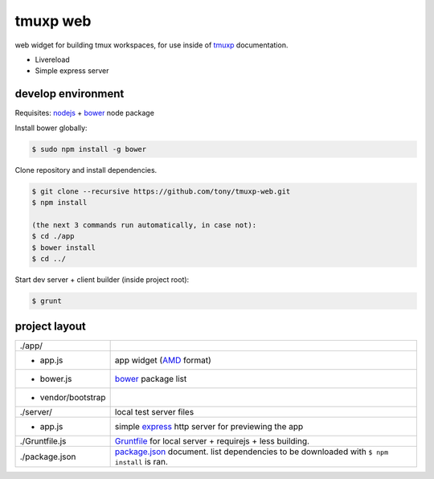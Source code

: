tmuxp web
=========

web widget for building tmux workspaces, for use inside of `tmuxp`_
documentation.

- Livereload
- Simple express server

.. _tmuxp: https://www.github.com/tony/tmuxp

develop environment
-------------------

Requisites: `nodejs`_ + `bower`_ node package

Install bower globally:

.. code-block:: bash

    $ sudo npm install -g bower

Clone repository and install dependencies.

.. code-block:: bash

    $ git clone --recursive https://github.com/tony/tmuxp-web.git
    $ npm install

    (the next 3 commands run automatically, in case not):
    $ cd ./app
    $ bower install
    $ cd ../

Start dev server + client builder (inside project root):

.. code-block:: bash

    $ grunt

project layout
--------------

=================== ======================================================
./app/
 - app.js           app widget (`AMD`_ format)
 - bower.js         `bower`_ package list
 - vendor/bootstrap
./server/           local test server files
  - app.js          simple `express`_ http server for previewing the app
./Gruntfile.js      `Gruntfile`_ for local server + requirejs + less 
                    building.
./package.json      `package.json`_ document. list dependencies to be
                    downloaded with ``$ npm install`` is ran.
=================== ======================================================

.. _nodejs: http://nodejs.org/
.. _bower: http://bower.io/
.. _express: http://expressjs.com/
.. _Gruntfile: http://gruntjs.com/getting-started
.. _package.json: https://npmjs.org/doc/json.html
.. _AMD: http://requirejs.org/docs/whyamd.html
